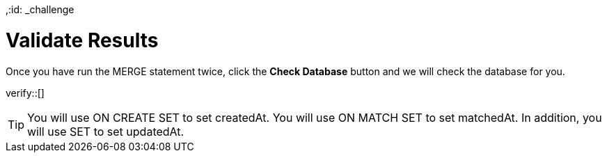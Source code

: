 ,:id: _challenge

[.verify]
= Validate Results

Once you have run the MERGE statement twice, click the **Check Database** button and we will check the database for you.


verify::[]

[TIP]
====
You will use ON CREATE SET  to set createdAt.
You will use ON MATCH SET to set matchedAt.
In addition, you will use SET to set updatedAt.
====
